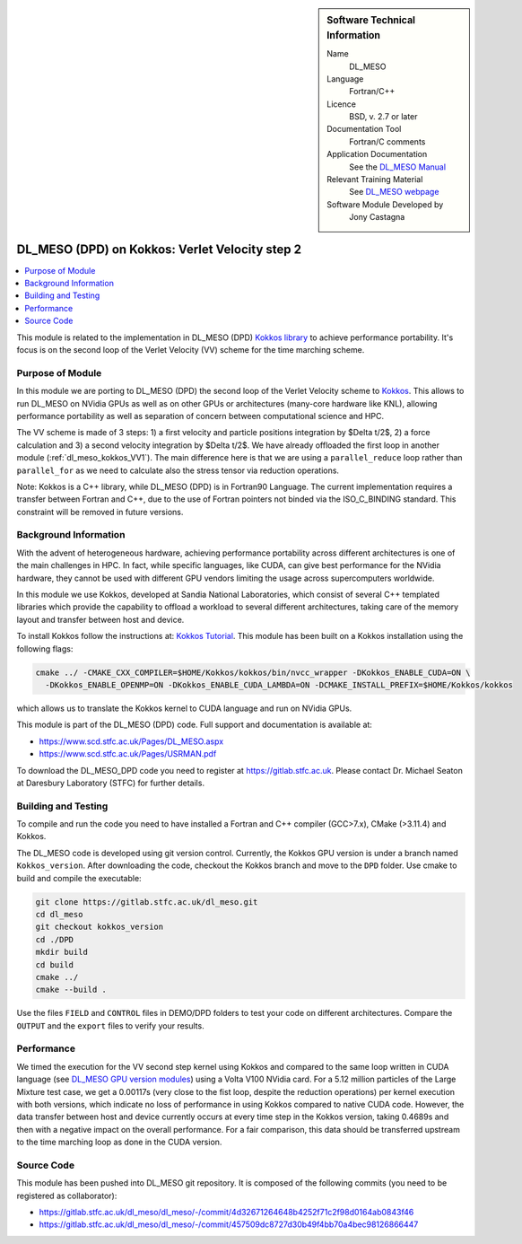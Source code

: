 ..  In ReStructured Text (ReST) indentation and spacing are very important (it is how ReST knows what to do with your
    document). For ReST to understand what you intend and to render it correctly please to keep the structure of this
    template. Make sure that any time you use ReST syntax (such as for ".. sidebar::" below), it needs to be preceded
    and followed by white space (if you see warnings when this file is built they this is a common origin for problems).

..  We allow the template to be standalone, so that the library maintainers add it in the right place

..  Firstly, let's add technical info as a sidebar and allow text below to wrap around it. This list is a work in
    progress, please help us improve it. We use *definition lists* of ReST_ to make this readable.

..  sidebar:: Software Technical Information

  Name
    DL_MESO

  Language
    Fortran/C++

  Licence
    BSD, v. 2.7 or later

  Documentation Tool
    Fortran/C comments

  Application Documentation
    See the `DL_MESO Manual <http://www.scd.stfc.ac.uk/SCD/resources/PDF/USRMAN.pdf>`_

  Relevant Training Material
    See `DL_MESO webpage <http://www.scd.stfc.ac.uk/SCD/support/40694.aspx>`_

  Software Module Developed by
    Jony Castagna

..  In the next line you have the name of how this module will be referenced in the main documentation (which you  can
    reference, in this case, as ":ref:`example`"). You *MUST* change the reference below from "example" to something
    unique otherwise you will cause cross-referencing errors. The reference must come right before the heading for the
    reference to work (so don't insert a comment between).

.. _dl_meso_kokkos_VV2:

###############################################
DL_MESO (DPD) on Kokkos: Verlet Velocity step 2
###############################################

..  Let's add a local table of contents to help people navigate the page

..  contents:: :local:

..  Add an abstract for a *general* audience here. Write a few lines that explains the "helicopter view" of why you are
    creating this module. For example, you might say that "This module is a stepping stone to incorporating XXXX effects
    into YYYY process, which in turn should allow ZZZZ to be simulated. If successful, this could make it possible to
    produce compound AAAA while avoiding expensive process BBBB and CCCC."

This module is related to the implementation in DL_MESO (DPD)
`Kokkos library <https://github.com/kokkos/kokkos>`_ to achieve performance portability. 
It's focus is on the second loop of the Verlet Velocity (VV) scheme for the time marching scheme.

Purpose of Module
_________________
In this module we are porting to DL_MESO (DPD) the second loop of the Verlet Velocity scheme to
`Kokkos <https://github.com/kokkos/kokkos>`_. 
This allows to run DL_MESO on NVidia GPUs as well 
as on other GPUs or architectures (many-core hardware like KNL), allowing performance portability 
as well as separation of concern 
between computational science and HPC.

The VV scheme is made of 3 steps: 1) a first velocity and particle positions integration 
by $\Delta t/2$, 2) a force calculation 
and 3) a second velocity integration by $\Delta t/2$. We have already offloaded the first loop 
in another module (:ref:`dl_meso_kokkos_VV1`). The main difference here is that we are using
a ``parallel_reduce`` loop
rather than ``parallel_for`` as we need to calculate also the stress tensor via reduction operations. 

Note: Kokkos is a C++ library, while DL_MESO (DPD) is in Fortran90 Language. The current 
implementation requires a transfer 
between Fortran and C++, due to the use of Fortran pointers not binded via the ISO_C_BINDING 
standard. This constraint will be removed 
in future versions.


Background Information
______________________
With the advent of heterogeneous hardware, achieving performance portability across 
different architectures is one of the main 
challenges in HPC. In fact, while specific languages, like CUDA, can give best 
performance for the NVidia hardware, they cannot 
be used with different GPU vendors limiting the usage across supercomputers worldwide.

In this module we use Kokkos, developed at Sandia National Laboratories, which consist 
of several C++ templated libraries which provide the capability 
to offload a workload to several different architectures, taking care of the memory layout and 
transfer between host and device.

To install Kokkos follow the instructions at:
`Kokkos Tutorial <https://github.com/kokkos/kokkos/blob/master/BUILD.md>`_. 
This module has been built on a Kokkos installation using the following flags:

.. code-block:: bash

  cmake ../ -CMAKE_CXX_COMPILER=$HOME/Kokkos/kokkos/bin/nvcc_wrapper -DKokkos_ENABLE_CUDA=ON \
    -DKokkos_ENABLE_OPENMP=ON -DKokkos_ENABLE_CUDA_LAMBDA=ON -DCMAKE_INSTALL_PREFIX=$HOME/Kokkos/kokkos

which allows us to translate the Kokkos kernel to CUDA language and run on NVidia GPUs. 

This module is part of the DL_MESO (DPD) code. Full support and documentation is available at:

* https://www.scd.stfc.ac.uk/Pages/DL_MESO.aspx
* https://www.scd.stfc.ac.uk/Pages/USRMAN.pdf

To download the DL_MESO_DPD code you need to register at https://gitlab.stfc.ac.uk. Please contact Dr. Michael
Seaton at Daresbury Laboratory (STFC) for further details.




Building and Testing
____________________
.. Keep the helper text below around in your module by just adding "..  " in front of it, which turns it into a comment

To compile and run the code you need to have installed a Fortran and C++ compiler (GCC>7.x), CMake (>3.11.4) and Kokkos.

The DL_MESO code is developed using git version control. Currently, the Kokkos GPU version is under a branch
named ``Kokkos_version``. After downloading the code, checkout the Kokkos branch and move to the ``DPD`` folder.
Use cmake to build and compile the executable:

.. code-block:: bash

  git clone https://gitlab.stfc.ac.uk/dl_meso.git
  cd dl_meso
  git checkout kokkos_version
  cd ./DPD
  mkdir build
  cd build
  cmake ../
  cmake --build .


Use the files ``FIELD`` and ``CONTROL`` files in DEMO/DPD folders to test your code on different architectures.
Compare the ``OUTPUT`` and the ``export`` files to verify your results.

Performance
___________

We timed the execution for the VV second step kernel using Kokkos and compared to the same loop written 
in CUDA language (see
`DL_MESO GPU version modules <https://e-cam.readthedocs.io/en/latest/Meso-Multi-Scale-Modelling-Modules/index.html>`_) 
using a Volta V100 NVidia card.
For a 5.12 million particles of the Large Mixture test case, we get a 0.00117s (very close to the fist loop, 
despite the 
reduction operations) per kernel execution with both versions, 
which indicate no loss of performance in using Kokkos compared to native CUDA code. However, the data 
transfer between 
host and device currently occurs at every time step in the Kokkos version, taking 0.4689s 
and then with a negative 
impact on the overall performance.
For a fair comparison, this data should be transferred upstream to the time marching loop as 
done in the CUDA version. 



Source Code
___________

.. Notice the syntax of a URL reference below `Text <URL>`_ the backticks matter!

This module has been pushed into DL_MESO git repository. It is composed of the
following commits (you need to be registered as collaborator):

* https://gitlab.stfc.ac.uk/dl_meso/dl_meso/-/commit/4d32671264648b4252f71c2f98d0164ab0843f46
* https://gitlab.stfc.ac.uk/dl_meso/dl_meso/-/commit/457509dc8727d30b49f4bb70a4bec98126866447
